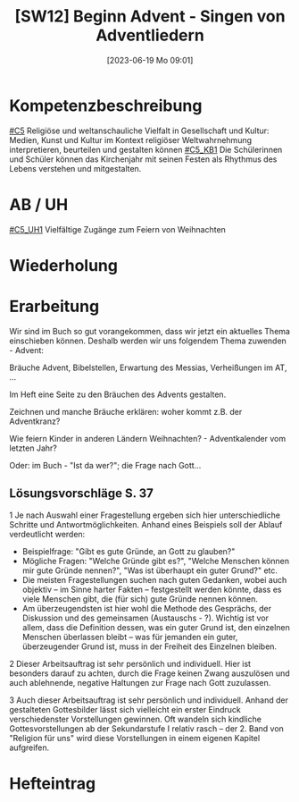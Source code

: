 #+title:      [SW12] Beginn Advent - Singen von Adventliedern
#+date:       [2023-06-19 Mo 09:01]
#+filetags:   :01:sw12:
#+identifier: 20230619T090127


* Kompetenzbeschreibung
[[#C5]] Religiöse und weltanschauliche Vielfalt in Gesellschaft und Kultur: Medien, Kunst und Kultur im Kontext religiöser Weltwahrnehmung interpretieren, beurteilen und gestalten können
[[#C5_KB1]] Die Schülerinnen und Schüler können das Kirchenjahr mit seinen Festen als Rhythmus des Lebens verstehen und mitgestalten.

* AB / UH
[[#C5_UH1]] Vielfältige Zugänge zum Feiern von Weihnachten

* Wiederholung


* Erarbeitung
Wir sind im Buch so gut vorangekommen, dass wir jetzt ein aktuelles Thema einschieben können. Deshalb werden wir uns folgendem Thema zuwenden - Advent:

Bräuche Advent, Bibelstellen, Erwartung des Messias, Verheißungen im AT, ...

Im Heft eine Seite zu den Bräuchen des Advents gestalten.

Zeichnen und manche Bräuche erklären: woher kommt z.B. der Adventkranz?

Wie feiern Kinder in anderen Ländern Weihnachten? - Adventkalender vom letzten Jahr?

Oder: im Buch - "Ist da wer?"; die Frage nach Gott...

** Lösungsvorschläge S. 37
1 Je nach Auswahl einer Fragestellung ergeben sich hier unterschiedliche Schritte und Antwortmöglichkeiten. Anhand eines Beispiels soll der Ablauf verdeutlicht werden:

 - Beispielfrage: "Gibt es gute Gründe, an Gott zu glauben?"
 - Mögliche Fragen: "Welche Gründe gibt es?", "Welche Menschen können mir gute Gründe nennen?", "Was ist überhaupt ein guter Grund?" etc.
 - Die meisten Fragestellungen suchen nach guten Gedanken, wobei auch objektiv – im Sinne harter Fakten – festgestellt werden könnte, dass es viele Menschen gibt, die (für sich) gute Gründe nennen können.
 - Am überzeugendsten ist hier wohl die Methode des Gesprächs, der Diskussion und des gemeinsamen (Austauschs - ?). Wichtig ist vor allem, dass die Definition dessen, was ein guter Grund ist, den einzelnen Menschen überlassen bleibt – was für jemanden ein guter, überzeugender Grund ist, muss in der Freiheit des Einzelnen bleiben.

2 Dieser Arbeitsauftrag ist sehr persönlich und individuell. Hier ist besonders darauf zu achten, durch die Frage keinen Zwang auszulösen und auch ablehnende, negative Haltungen zur Frage nach Gott zuzulassen.

3 Auch dieser Arbeitsauftrag ist sehr persönlich und individuell. Anhand der gestalteten Gottesbilder lässt sich vielleicht ein erster Eindruck verschiedenster Vorstellungen gewinnen. Oft wandeln sich kindliche Gottesvorstellungen ab der Sekundarstufe I relativ rasch – der 2. Band von "Religion für uns" wird diese Vorstellungen in einem eigenen Kapitel aufgreifen.

* Hefteintrag


